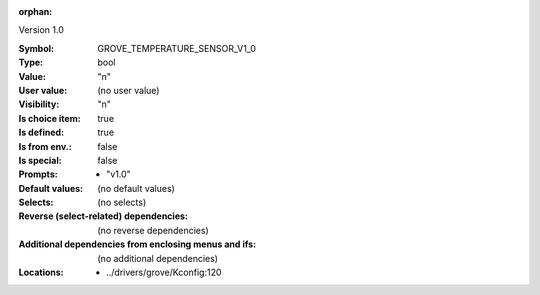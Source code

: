 :orphan:

.. title:: GROVE_TEMPERATURE_SENSOR_V1_0

.. option:: CONFIG_GROVE_TEMPERATURE_SENSOR_V1_0:
.. _CONFIG_GROVE_TEMPERATURE_SENSOR_V1_0:

Version 1.0



:Symbol:           GROVE_TEMPERATURE_SENSOR_V1_0
:Type:             bool
:Value:            "n"
:User value:       (no user value)
:Visibility:       "n"
:Is choice item:   true
:Is defined:       true
:Is from env.:     false
:Is special:       false
:Prompts:

 *  "v1.0"
:Default values:
 (no default values)
:Selects:
 (no selects)
:Reverse (select-related) dependencies:
 (no reverse dependencies)
:Additional dependencies from enclosing menus and ifs:
 (no additional dependencies)
:Locations:
 * ../drivers/grove/Kconfig:120